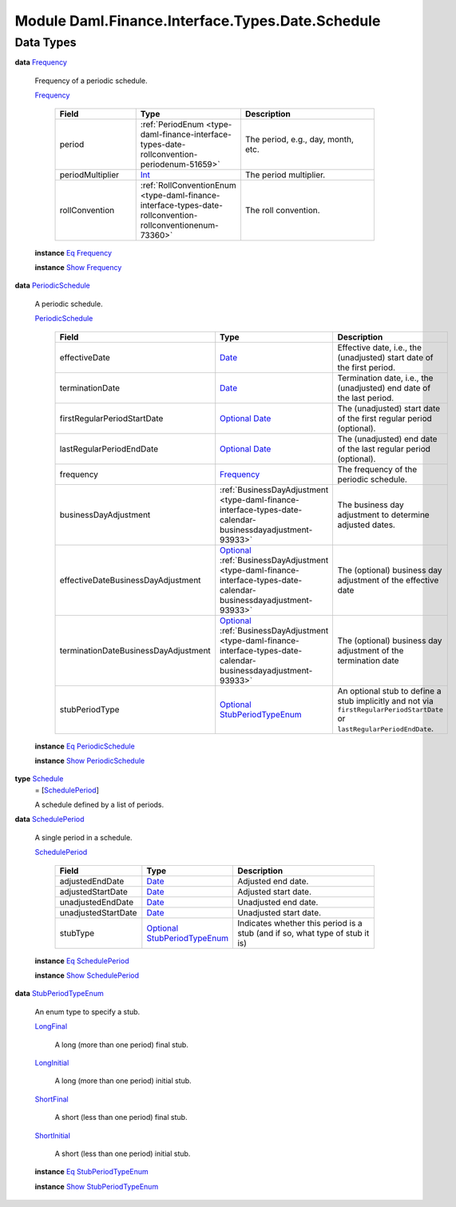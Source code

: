 .. Copyright (c) 2022 Digital Asset (Switzerland) GmbH and/or its affiliates. All rights reserved.
.. SPDX-License-Identifier: Apache-2.0

.. _module-daml-finance-interface-types-date-schedule-61944:

Module Daml.Finance.Interface.Types.Date.Schedule
=================================================

Data Types
----------

.. _type-daml-finance-interface-types-date-schedule-frequency-38655:

**data** `Frequency <type-daml-finance-interface-types-date-schedule-frequency-38655_>`_

  Frequency of a periodic schedule\.

  .. _constr-daml-finance-interface-types-date-schedule-frequency-73166:

  `Frequency <constr-daml-finance-interface-types-date-schedule-frequency-73166_>`_

    .. list-table::
       :widths: 15 10 30
       :header-rows: 1

       * - Field
         - Type
         - Description
       * - period
         - :ref:`PeriodEnum <type-daml-finance-interface-types-date-rollconvention-periodenum-51659>`
         - The period, e\.g\., day, month, etc\.
       * - periodMultiplier
         - `Int <https://docs.daml.com/daml/stdlib/Prelude.html#type-ghc-types-int-37261>`_
         - The period multiplier\.
       * - rollConvention
         - :ref:`RollConventionEnum <type-daml-finance-interface-types-date-rollconvention-rollconventionenum-73360>`
         - The roll convention\.

  **instance** `Eq <https://docs.daml.com/daml/stdlib/Prelude.html#class-ghc-classes-eq-22713>`_ `Frequency <type-daml-finance-interface-types-date-schedule-frequency-38655_>`_

  **instance** `Show <https://docs.daml.com/daml/stdlib/Prelude.html#class-ghc-show-show-65360>`_ `Frequency <type-daml-finance-interface-types-date-schedule-frequency-38655_>`_

.. _type-daml-finance-interface-types-date-schedule-periodicschedule-97930:

**data** `PeriodicSchedule <type-daml-finance-interface-types-date-schedule-periodicschedule-97930_>`_

  A periodic schedule\.

  .. _constr-daml-finance-interface-types-date-schedule-periodicschedule-99705:

  `PeriodicSchedule <constr-daml-finance-interface-types-date-schedule-periodicschedule-99705_>`_

    .. list-table::
       :widths: 15 10 30
       :header-rows: 1

       * - Field
         - Type
         - Description
       * - effectiveDate
         - `Date <https://docs.daml.com/daml/stdlib/Prelude.html#type-da-internal-lf-date-32253>`_
         - Effective date, i\.e\., the (unadjusted) start date of the first period\.
       * - terminationDate
         - `Date <https://docs.daml.com/daml/stdlib/Prelude.html#type-da-internal-lf-date-32253>`_
         - Termination date, i\.e\., the (unadjusted) end date of the last period\.
       * - firstRegularPeriodStartDate
         - `Optional <https://docs.daml.com/daml/stdlib/Prelude.html#type-da-internal-prelude-optional-37153>`_ `Date <https://docs.daml.com/daml/stdlib/Prelude.html#type-da-internal-lf-date-32253>`_
         - The (unadjusted) start date of the first regular period (optional)\.
       * - lastRegularPeriodEndDate
         - `Optional <https://docs.daml.com/daml/stdlib/Prelude.html#type-da-internal-prelude-optional-37153>`_ `Date <https://docs.daml.com/daml/stdlib/Prelude.html#type-da-internal-lf-date-32253>`_
         - The (unadjusted) end date of the last regular period (optional)\.
       * - frequency
         - `Frequency <type-daml-finance-interface-types-date-schedule-frequency-38655_>`_
         - The frequency of the periodic schedule\.
       * - businessDayAdjustment
         - :ref:`BusinessDayAdjustment <type-daml-finance-interface-types-date-calendar-businessdayadjustment-93933>`
         - The business day adjustment to determine adjusted dates\.
       * - effectiveDateBusinessDayAdjustment
         - `Optional <https://docs.daml.com/daml/stdlib/Prelude.html#type-da-internal-prelude-optional-37153>`_ :ref:`BusinessDayAdjustment <type-daml-finance-interface-types-date-calendar-businessdayadjustment-93933>`
         - The (optional) business day adjustment of the effective date
       * - terminationDateBusinessDayAdjustment
         - `Optional <https://docs.daml.com/daml/stdlib/Prelude.html#type-da-internal-prelude-optional-37153>`_ :ref:`BusinessDayAdjustment <type-daml-finance-interface-types-date-calendar-businessdayadjustment-93933>`
         - The (optional) business day adjustment of the termination date
       * - stubPeriodType
         - `Optional <https://docs.daml.com/daml/stdlib/Prelude.html#type-da-internal-prelude-optional-37153>`_ `StubPeriodTypeEnum <type-daml-finance-interface-types-date-schedule-stubperiodtypeenum-69372_>`_
         - An optional stub to define a stub implicitly and not via ``firstRegularPeriodStartDate`` or ``lastRegularPeriodEndDate``\.

  **instance** `Eq <https://docs.daml.com/daml/stdlib/Prelude.html#class-ghc-classes-eq-22713>`_ `PeriodicSchedule <type-daml-finance-interface-types-date-schedule-periodicschedule-97930_>`_

  **instance** `Show <https://docs.daml.com/daml/stdlib/Prelude.html#class-ghc-show-show-65360>`_ `PeriodicSchedule <type-daml-finance-interface-types-date-schedule-periodicschedule-97930_>`_

.. _type-daml-finance-interface-types-date-schedule-schedule-17285:

**type** `Schedule <type-daml-finance-interface-types-date-schedule-schedule-17285_>`_
  \= \[`SchedulePeriod <type-daml-finance-interface-types-date-schedule-scheduleperiod-76784_>`_\]

  A schedule defined by a list of periods\.

.. _type-daml-finance-interface-types-date-schedule-scheduleperiod-76784:

**data** `SchedulePeriod <type-daml-finance-interface-types-date-schedule-scheduleperiod-76784_>`_

  A single period in a schedule\.

  .. _constr-daml-finance-interface-types-date-schedule-scheduleperiod-14071:

  `SchedulePeriod <constr-daml-finance-interface-types-date-schedule-scheduleperiod-14071_>`_

    .. list-table::
       :widths: 15 10 30
       :header-rows: 1

       * - Field
         - Type
         - Description
       * - adjustedEndDate
         - `Date <https://docs.daml.com/daml/stdlib/Prelude.html#type-da-internal-lf-date-32253>`_
         - Adjusted end date\.
       * - adjustedStartDate
         - `Date <https://docs.daml.com/daml/stdlib/Prelude.html#type-da-internal-lf-date-32253>`_
         - Adjusted start date\.
       * - unadjustedEndDate
         - `Date <https://docs.daml.com/daml/stdlib/Prelude.html#type-da-internal-lf-date-32253>`_
         - Unadjusted end date\.
       * - unadjustedStartDate
         - `Date <https://docs.daml.com/daml/stdlib/Prelude.html#type-da-internal-lf-date-32253>`_
         - Unadjusted start date\.
       * - stubType
         - `Optional <https://docs.daml.com/daml/stdlib/Prelude.html#type-da-internal-prelude-optional-37153>`_ `StubPeriodTypeEnum <type-daml-finance-interface-types-date-schedule-stubperiodtypeenum-69372_>`_
         - Indicates whether this period is a stub (and if so, what type of stub it is)

  **instance** `Eq <https://docs.daml.com/daml/stdlib/Prelude.html#class-ghc-classes-eq-22713>`_ `SchedulePeriod <type-daml-finance-interface-types-date-schedule-scheduleperiod-76784_>`_

  **instance** `Show <https://docs.daml.com/daml/stdlib/Prelude.html#class-ghc-show-show-65360>`_ `SchedulePeriod <type-daml-finance-interface-types-date-schedule-scheduleperiod-76784_>`_

.. _type-daml-finance-interface-types-date-schedule-stubperiodtypeenum-69372:

**data** `StubPeriodTypeEnum <type-daml-finance-interface-types-date-schedule-stubperiodtypeenum-69372_>`_

  An enum type to specify a stub\.

  .. _constr-daml-finance-interface-types-date-schedule-longfinal-23770:

  `LongFinal <constr-daml-finance-interface-types-date-schedule-longfinal-23770_>`_

    A long (more than one period) final stub\.

  .. _constr-daml-finance-interface-types-date-schedule-longinitial-38264:

  `LongInitial <constr-daml-finance-interface-types-date-schedule-longinitial-38264_>`_

    A long (more than one period) initial stub\.

  .. _constr-daml-finance-interface-types-date-schedule-shortfinal-29169:

  `ShortFinal <constr-daml-finance-interface-types-date-schedule-shortfinal-29169_>`_

    A short (less than one period) final stub\.

  .. _constr-daml-finance-interface-types-date-schedule-shortinitial-42143:

  `ShortInitial <constr-daml-finance-interface-types-date-schedule-shortinitial-42143_>`_

    A short (less than one period) initial stub\.

  **instance** `Eq <https://docs.daml.com/daml/stdlib/Prelude.html#class-ghc-classes-eq-22713>`_ `StubPeriodTypeEnum <type-daml-finance-interface-types-date-schedule-stubperiodtypeenum-69372_>`_

  **instance** `Show <https://docs.daml.com/daml/stdlib/Prelude.html#class-ghc-show-show-65360>`_ `StubPeriodTypeEnum <type-daml-finance-interface-types-date-schedule-stubperiodtypeenum-69372_>`_
